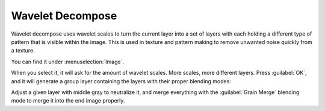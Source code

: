 .. meta::
   :description:
        Overview of the wavelet decompose in Krita.

.. metadata-placeholder

   :authors: - Wolthera van Hövell tot Westerflier <griffinvalley@gmail.com>
             - Scott Petrovic
   :license: GNU free documentation license 1.3 or later.

.. index:: ! Wavelet Decompose
.. _wavelet_decompose:

=================
Wavelet Decompose
=================

Wavelet decompose uses wavelet scales to turn the current layer into a set of layers with each holding a different type of pattern that is visible within the image. This is used in texture and pattern making to remove unwanted noise quickly from a texture.

You can find it under :menuselection:`Image`.

When you select it, it will ask for the amount of wavelet scales. More scales, more different layers. Press :guilabel:`OK`, and it will generate a group layer containing the layers with their proper blending modes:

.. image:: /images/filters/Wavelet_decompose.png
   :align: center

Adjust a given layer with middle gray to neutralize it, and merge everything with the :guilabel:`Grain Merge` blending mode to merge it into the end image properly.
